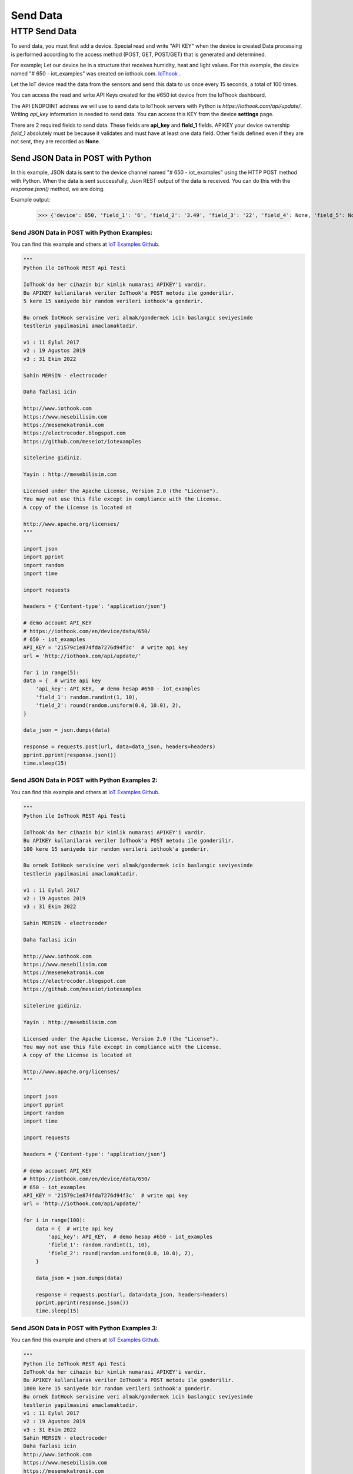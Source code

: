*********
Send Data
*********

HTTP Send Data
**************

To send data, you must first add a device. Special read and write "API KEY" when the device is created
Data processing is performed according to the access method (POST, GET, POST/GET) that is generated and determined.

For example; Let our device be in a structure that receives humidity, heat and light values.
For this example, the device named "# 650 - iot_examples" was created on iothook.com.
`IoThook <https://iothook.com/en/device/settings/650/>`_ .

Let the IoT device read the data from the sensors and send this data to us once every 15 seconds, a total of 100 times.

You can access the read and write API Keys created for the #650 iot device from the IoThook dashboard.

The API ENDPOINT address we will use to send data to IoThook servers with Python is *https://iothook.com/api/update/*.
Writing *api_key* information is needed to send data. You can access this KEY from the device **settings** page.

There are 2 required fields to send data. These fields are **api_key** and **field_1** fields. APIKEY your device ownership
*field_1* absolutely must be because it validates and must have at least one data field. Other fields defined
even if they are not sent, they are recorded as **None**.

Send JSON Data in POST with Python
==================================

In this example, JSON data is sent to the device channel named "# 650 - iot_examples" using the HTTP POST method with
Python. When the data is sent successfully, Json REST output of the data is received. You can do this with the
*response.json()* method, we are doing.

Example output:

    >>> {'device': 650, 'field_1': '6', 'field_2': '3.49', 'field_3': '22', 'field_4': None, 'field_5': None, 'field_6': None, 'field_7': None, 'field_8': None, 'id': 502491, 'pub_date': '2019-08-31T01:07:29.438160', 'remote_address': '88.242.135.167&python-requests/2.18.4&HTTP/1.1'}

Send JSON Data in POST with Python Examples:
--------------------------------------------

You can find this example and others at `IoT Examples Github <https://github.com/meseiot/iot-examples/blob/master/http/python/iot_post_json_update_post.py>`_.

.. figure:: _static/python-send-data.png
   :alt: python-send-data.png
   :align: center

.. code-block:: python

    """
    Python ile IoThook REST Api Testi

    IoThook'da her cihazin bir kimlik numarasi APIKEY'i vardir.
    Bu APIKEY kullanilarak veriler IoThook'a POST metodu ile gonderilir.
    5 kere 15 saniyede bir random verileri iothook'a gonderir.

    Bu ornek IotHook servisine veri almak/gondermek icin baslangic seviyesinde
    testlerin yapilmasini amaclamaktadir.

    v1 : 11 Eylul 2017
    v2 : 19 Agustos 2019
    v3 : 31 Ekim 2022

    Sahin MERSIN - electrocoder

    Daha fazlasi icin

    http://www.iothook.com
    https://www.mesebilisim.com
    https://mesemekatronik.com
    https://electrocoder.blogspot.com
    https://github.com/meseiot/iotexamples

    sitelerine gidiniz.

    Yayin : http://mesebilisim.com

    Licensed under the Apache License, Version 2.0 (the "License").
    You may not use this file except in compliance with the License.
    A copy of the License is located at

    http://www.apache.org/licenses/
    """

    import json
    import pprint
    import random
    import time

    import requests

    headers = {'Content-type': 'application/json'}

    # demo account API_KEY
    # https://iothook.com/en/device/data/650/
    # 650 - iot_examples
    API_KEY = '21579c1e874fda7276d94f3c'  # write api key
    url = 'http://iothook.com/api/update/'

    for i in range(5):
    data = {  # write api key
        'api_key': API_KEY,  # demo hesap #650 - iot_examples
        'field_1': random.randint(1, 10),
        'field_2': round(random.uniform(0.0, 10.0), 2),
    }

    data_json = json.dumps(data)

    response = requests.post(url, data=data_json, headers=headers)
    pprint.pprint(response.json())
    time.sleep(15)

Send JSON Data in POST with Python Examples 2:
----------------------------------------------

You can find this example and others at `IoT Examples Github <https://github.com/meseiot/iot-examples/blob/master/http/python/iot_post_json_update_post_1.py>`_.

.. figure:: _static/python-send-data.png
   :alt: python-send-data.png
   :align: center

.. code-block:: python

    """
    Python ile IoThook REST Api Testi

    IoThook'da her cihazin bir kimlik numarasi APIKEY'i vardir.
    Bu APIKEY kullanilarak veriler IoThook'a POST metodu ile gonderilir.
    100 kere 15 saniyede bir random verileri iothook'a gonderir.

    Bu ornek IotHook servisine veri almak/gondermek icin baslangic seviyesinde
    testlerin yapilmasini amaclamaktadir.

    v1 : 11 Eylul 2017
    v2 : 19 Agustos 2019
    v3 : 31 Ekim 2022

    Sahin MERSIN - electrocoder

    Daha fazlasi icin

    http://www.iothook.com
    https://www.mesebilisim.com
    https://mesemekatronik.com
    https://electrocoder.blogspot.com
    https://github.com/meseiot/iotexamples

    sitelerine gidiniz.

    Yayin : http://mesebilisim.com

    Licensed under the Apache License, Version 2.0 (the "License").
    You may not use this file except in compliance with the License.
    A copy of the License is located at

    http://www.apache.org/licenses/
    """

    import json
    import pprint
    import random
    import time

    import requests

    headers = {'Content-type': 'application/json'}

    # demo account API_KEY
    # https://iothook.com/en/device/data/650/
    # 650 - iot_examples
    API_KEY = '21579c1e874fda7276d94f3c'  # write api key
    url = 'http://iothook.com/api/update/'

    for i in range(100):
        data = {  # write api key
            'api_key': API_KEY,  # demo hesap #650 - iot_examples
            'field_1': random.randint(1, 10),
            'field_2': round(random.uniform(0.0, 10.0), 2),
        }

        data_json = json.dumps(data)

        response = requests.post(url, data=data_json, headers=headers)
        pprint.pprint(response.json())
        time.sleep(15)

Send JSON Data in POST with Python Examples 3:
----------------------------------------------

You can find this example and others at `IoT Examples Github <https://github.com/meseiot/iot-examples/blob/master/http/python/iot_post_json_update_post_2.py>`_.

.. figure:: _static/python-send-data.png
   :alt: python-send-data.png
   :align: center

.. code-block:: python

    """
    Python ile IoThook REST Api Testi
    IoThook'da her cihazin bir kimlik numarasi APIKEY'i vardir.
    Bu APIKEY kullanilarak veriler IoThook'a POST metodu ile gonderilir.
    1000 kere 15 saniyede bir random verileri iothook'a gonderir.
    Bu ornek IotHook servisine veri almak/gondermek icin baslangic seviyesinde
    testlerin yapilmasini amaclamaktadir.
    v1 : 11 Eylul 2017
    v2 : 19 Agustos 2019
    v3 : 31 Ekim 2022
    Sahin MERSIN - electrocoder
    Daha fazlasi icin
    http://www.iothook.com
    https://www.mesebilisim.com
    https://mesemekatronik.com
    https://electrocoder.blogspot.com
    https://github.com/meseiot/iotexamples
    sitelerine gidiniz.
    Yayin : http://mesebilisim.com
    Licensed under the Apache License, Version 2.0 (the "License").
    You may not use this file except in compliance with the License.
    A copy of the License is located at
    http://www.apache.org/licenses/
    """

    import json
    import pprint
    import random
    import time

    import requests

    headers = {'Content-type': 'application/json'}

    # demo account API_KEY
    # https://iothook.com/en/device/data/650/
    # 650 - iot_examples
    API_KEY = '21579c1e874fda7276d94f3c'  # write api key
    url = 'http://iothook.com/api/update/'

    for i in range(1000):
        data = {  # write api key
            'api_key': API_KEY,  # demo hesap #650 - iot_examples
            'field_1': random.randint(1, 10),
            'field_2': round(random.uniform(0.0, 10.0), 2),
        }

        data_json = json.dumps(data)

        response = requests.post(url, data=data_json, headers=headers)
        pprint.pprint(response.json())
        time.sleep(15)

Send Data in GET with Python
============================

With the IoThook Api v6 update, it allows sending data with the GET method.

To send data, you must first add a device. Special read and write "API KEY" when the device is created Data processing
is performed according to the access method (POST, GET, POST/GET) that is generated and determined.

For example; Let our device be in a structure that receives humidity, heat and light values. For this example,
the device named "# 650 - iot_examples" was created on iothook.com.
`IoThook <https://iothook.com/en/device/settings/650/>`_ .

Let the IoT device read the data from the sensors and send this data to us once every 15 seconds, a total of 100 times.

You can access the read and write API Keys created for the #650 iot device from the IoThook dashboard.

The API ENDPOINT address we will use to send data to IoThook servers with Python is https://iothook.com/api/update/.
Writing api_key information is needed to send data. You can access this KEY from the device settings page.

There are 2 required fields to send data. These fields are api_key and field_1 fields. APIKEY your device ownership
field_1 absolutely must be because it validates and must have at least one data field. Other fields defined even if
they are not sent, they are recorded as None.

Send Data in GET with Python Examples:
--------------------------------------

You can find this example and others at `IoT Examples Github <https://github.com/meseiot/iot-examples/blob/master/http/python/iot_get_write.py>`_.

.. figure:: _static/python-iothook.png
   :alt: python-send-data.png
   :align: center

.. code-block:: python

    """
    Python ile IoThook REST Api Ornegi

    IoThook'da her cihazin bir kimlik numarasi APIKEY'i vardir.
    Bu APIKEY kullanilarak veriler IoThook'a GET metodu ile gonderilir.

    Bu ornek IoThook servisine veri almak/gondermek icin baslangic seviyesinde
    testlerin yapilmasini amaclamaktadir.

    v1 : 20 Eylul 2017
    v2 : 19 Agustos 2019
    v3 : 31 Ekim 2022

    Sahin MERSIN - electrocoder

    Daha fazlasi icin

    http://www.iothook.com
    https://www.mesebilisim.com
    https://mesemekatronik.com
    https://electrocoder.blogspot.com
    https://github.com/meseiot/iotexamples

    sitelerine gidiniz.

    Yayin : http://mesebilisim.com

    Licensed under the Apache License, Version 2.0 (the "License").
    You may not use this file except in compliance with the License.
    A copy of the License is located at

    http://www.apache.org/licenses/
    """

    import pprint
    import requests

    # demo account API_KEY
    # https://iothook.com/en/device/data/650/
    # 650 - iot_examples
    API_KEY = '21579c1e874fda7276d94f3c'  # write api key
    url = 'http://iothook.com/api/update/?api_key=' + API_KEY

    data = url + '&field_1=10&field_2=20&field_3=30'

    response = requests.get(data)
    pprint.pprint(response.json())

Send Data in GET with Python Examples 2:
----------------------------------------

You can find this example and others at `IoT Examples Github <https://raw.githubusercontent.com/meseiot/iot-examples/master/http/python/iot_get_write_1.py>`_.

.. figure:: _static/python-iothook.png
   :alt: python-send-data.png
   :align: center

.. code-block:: python

    """
      Python ile IoThook REST Api Ornegi

      IoThook'da her cihazin bir kimlik numarasi APIKEY'i vardir.
      Bu APIKEY kullanilarak veriler IoThook'a GET metodu ile gonderilir.
      10 kere 15 saniyede bir random verileri iothook'a gonderir.


      Bu ornek IoThook servisine veri almak/gondermek icin baslangic seviyesinde
      testlerin yapilmasini amaclamaktadir.

      v1 : 20 Eylul 2017
      v2 : 19 Agustos 2019
      v3 : 31 Ekim 2022

      Sahin MERSIN - electrocoder

      Daha fazlasi icin

      http://www.iothook.com
      https://www.mesebilisim.com
      https://mesemekatronik.com
      https://electrocoder.blogspot.com
      https://github.com/meseiot/iotexamples

      sitelerine gidiniz.

      Yayin : http://mesebilisim.com

      Licensed under the Apache License, Version 2.0 (the "License").
      You may not use this file except in compliance with the License.
      A copy of the License is located at

      http://www.apache.org/licenses/
    """

    import pprint
    import requests
    import time

    # demo account API_KEY
    # https://iothook.com/en/device/data/650/
    # 650 - iot_examples
    API_KEY = '21579c1e874fda7276d94f3c'  # write api key
    url = 'http://iothook.com/api/update/?api_key=' + API_KEY

    for i in range(10):
        data = url + '&field_1=10&field_2=20&field_3=30'

        response = requests.get(data)
        pprint.pprint(response.json())
        time.sleep(15)

Arduino and ESP8266
===================

Arduino and ESP8266 HTTP POST Send Data
---------------------------------------

In this example, Arduino code is given for sending data to iothook with ESP8266 connected to Arduino Uno with RX and TX.
In the example, random numbers between 0-100 were generated and the device was sent to the device with
"# 650 - iot_examples" on iothook.

You can find this example and others at `IoT Examples Github <https://github.com/meseiot/iot-examples/blob/master/http/arduino/esp8266/arduino_esp8266_post_send_data.ino>`_.

.. code-block:: c

    /*
      Arduino ile ESP8266 Wifi Modul Testi

      Kod Arduino ya yuklendiginde Arduino IDE nin Serial Monitor u
      ile ESP8266 arasinda haberlesme gozlenebilir.

      Arduino ile ESP8266 arasindaki iletisim Baud ayari
      115200 olmalidir.

      Arduino 0 ile 100 arasinda uretmis oldugu Random sayıyı iothook a gonderir.

      Bu cihaza ait datalar
      https://iothook.com/en/device/data/19/
      adresinden gercek zamanli olarak izlenebilir.

      Bu ornek IOThook servisine veri gondermek icin baslangic ayarlarinin
      yapilmasini amaclamaktadir.

      24 Eylul 2017
      Güncelleme : 19 Agustos 2019
      Sahin MERSIN

      Daha fazlasi icin

      http://www.iothook.com
      ve
      https://github.com/electrocoder/IOThook

      sitelerine gidiniz.
      Sorular ve destek talepleri icin
      https://github.com/electrocoder/IOThook/issues
      sayfasina gidiniz.

      Yayin ve sahiplik http://mesebilisim.com
    */

    #include "SoftwareSerial.h"

    String ssid = "WIFI_ID";
    String password = "WIFI_PASSWORD";

    SoftwareSerial esp(10, 11);// RX, TX

    String data;

    String server = "iothook.com";

    String uri = "/api/update/";

    void setup() {

      esp.begin(115200);

      Serial.begin(115200);

      Serial.println("Arduino ile ESP8266 Wifi Modul Testi");
      Serial.println("          www.IOThook.com           ");
      Serial.println("");

      reset();

      connectWifi();

    }


    void reset() {

      esp.println("AT+RST");

      delay(2000);

      if (esp.find("OK") ) Serial.println("Modul Reset yapildi");
      else Serial.println("Module Reset yapılamadi");

    }


    void connectWifi() {

      String cmd = "AT+CWJAP=\"" + ssid + "\",\"" + password + "\"";

      esp.println(cmd);

      delay(4000);

      if (esp.find("OK")) {

        Serial.println("ESP8266 Wifi ye baglandi");

      }

      else {

        connectWifi();

        Serial.println("ESP8266 Wifi ye baglanamadı!");
      }

    }


    void loop () {

      data = "{\"api_key\":\"58088bb005633bb39cdf3b7d\",\"field_1\":" + String(random(0, 100)) + "}";

      httppost();

      delay(5000);

    }


    void httppost () {

      esp.println("AT+CIPSTART=\"TCP\",\"" + server + "\",80");

      if ( esp.find("OK")) {

        Serial.println("TCP baglanti hazir");

      }
      else
        Serial.println("TCP baglanti hatali");

      delay(3000);

      String postRequest =

        "POST " + uri + " HTTP/1.0\r\n" +

        "Host: " + server + "\r\n" +

        "Accept: *" + "/" + "*\r\n" +

        "Content-Length: " + data.length() + "\r\n" +

        "Content-Type: application/x-www-form-urlencoded\r\n" +

        "\r\n" + data;

      String sendCmd = "AT+CIPSEND=";

      esp.print(sendCmd);

      esp.println(postRequest.length() );

      delay(1500);

      if (esp.find(">")) {
        Serial.println("Gonderiliyor...");
        esp.print(postRequest);

        if ( esp.find("SEND OK")) {
          Serial.println("Gonderildi :)");

          while (esp.available()) {

            String tmpResp = esp.readString();

            Serial.println(tmpResp);

          }

          esp.println("AT+CIPCLOSE");

        }
        else
          Serial.println("Gonderilemedi :(");

      }
      else
        Serial.println("Gonderim hatasi! ESP hazir degil!");
    }

Arduino and ESP8266 HTTP POST Send Data 2
-----------------------------------------

In this example, Arduino code is given for sending data to iothook with ESP8266 connected to Arduino Uno with RX and TX.
In the example, random numbers between 0-100 were generated and the device was sent to the device with
"# 650 - iot_examples" on iothook.

You can find this example and others at `IoT Examples Github <https://github.com/meseiot/iot-examples/blob/master/http/arduino/esp8266/arduino_esp8266_post_send_data.ino>`_.


.. code-block:: c

    /*
      Arduino ile ESP8266 Wifi Modul Testi

      Kod Arduino ya yuklendiginde Arduino IDE nin Serial Monitor u
      ile ESP8266 arasinda haberlesme gozlenebilir.

      Arduino ile ESP8266 arasindaki iletisim Baud ayari
      115200 olmalidir.

      Arduino 0 ile 100 arasinda uretmis oldugu 2 adet Random sayıyı iothook a gonderir.
      Bu sayılar 'data' değişkeni içerisinde field_1 ve field_2 değerleridir. Bu değerler
      sensör olarak kullanılmaktadır. Sıcaklık  ve Nem gibi sensörlerinizi bu alanlara
      gönderebilirsiniz.

      Bu cihaza ait datalar
      https://iothook.com/en/device/data/12/
      adresinden gercek zamanli olarak izlenebilir.

      Bu ornek IOThook servisine veri gondermek icin baslangic ayarlarinin
      yapilmasini amaclamaktadir.

      24 Eylul 2017
      Sahin MERSIN

      Daha fazlasi icin

      http://www.iothook.com
      ve
      https://github.com/electrocoder/IOThook

      sitelerine gidiniz.
      Sorular ve destek talepleri icin
      https://github.com/electrocoder/IOThook/issues
      sayfasina gidiniz.

      Yayin ve sahiplik http://mesebilisim.com
    */

    #include "SoftwareSerial.h"

    String ssid = "WIFI_SSID";
    String password = "WIFI_PASSWORD";

    SoftwareSerial esp(10, 11);// RX, TX

    String data;

    String server = "iothook.com";

    String uri = "/api/update/";

    void setup() {

      esp.begin(115200);

      Serial.begin(115200);

      Serial.println("Arduino ile ESP8266 Wifi Modul Testi");
      Serial.println("          www.IOThook.com           ");
      Serial.println("");

      reset();

      connectWifi();

    }


    void reset() {

      esp.println("AT+RST");

      delay(2000);

      if (esp.find("OK") ) Serial.println("Modul Reset yapildi");
      else Serial.println("Module Reset yapılamadi");

    }


    void connectWifi() {

      String cmd = "AT+CWJAP=\"" + ssid + "\",\"" + password + "\"";

      esp.println(cmd);

      delay(4000);

      if (esp.find("OK")) {

        Serial.println("ESP8266 Wifi ye baglandi");

      }

      else {

        connectWifi();

        Serial.println("ESP8266 Wifi ye baglanamadı!");
      }

    }


    void loop () {

      data = "{\"api_key\":\"58088bb005633bb39cdf3b7d\",\"field_1\":" + String(random(0, 100)) + ",\"field_2\":" + String(random(0, 100)) + "}";

      httppost();

      delay(8000);

    }


    void httppost () {

      esp.println("AT+CIPSTART=\"TCP\",\"" + server + "\",80");

      if ( esp.find("OK")) {

        Serial.println("TCP baglanti hazir");

      }
      else
        Serial.println("TCP baglanti hatali");

      delay(3000);

      String postRequest =

        "POST " + uri + " HTTP/1.0\r\n" +

        "Host: " + server + "\r\n" +

        "Accept: *" + "/" + "*\r\n" +

        "Content-Length: " + data.length() + "\r\n" +

        "Content-Type: application/x-www-form-urlencoded\r\n" +

        "\r\n" + data;

      String sendCmd = "AT+CIPSEND=";

      esp.print(sendCmd);

      esp.println(postRequest.length() );

      delay(1500);

      if (esp.find(">")) {
        Serial.println("Gonderiliyor...");
        esp.print(postRequest);

        if ( esp.find("SEND OK")) {
          Serial.println("Gonderildi :)");

          while (esp.available()) {

            String tmpResp = esp.readString();

            Serial.println(tmpResp);

          }

          esp.println("AT+CIPCLOSE");

        }
        else
          Serial.println("Gonderilemedi :(");

      }
      else
        Serial.println("Gonderim hatasi! ESP hazir degil!");
    }


Arduino, ESP8266, Nodemcu GET Metodu ile Veri Gönderme
======================================================

IOThook Api v1.4 güncellemesi ile GET metodu ile veri göndermeye izin vermektedir.

Bu örneğe ve diğerlerine `IOTHOOK Git <https://github.com/electrocoder/IoThook>`_ sayfasından ulaşabilirsiniz.

Bu örnekde Arduino, ESP8266 ve NodeMCU ile ile Get metodu kullanarak veri gönderme örneği verilmiştir:

.. code-block:: c

    // 18.09.2017
    // Guncelleme : 19.08.2019
    // nodemcu ile sicaklik ve nem takibi
    // electrocoder@gmail.com
    // sahin mersin
    // v1

    #include <ESP8266WiFi.h>          //https://github.com/esp8266/Arduino

    //needed for library
    #include <DNSServer.h>
    #include <ESP8266WebServer.h>
    #include <WiFiManager.h>          //https://github.com/tzapu/WiFiManager

    //for LED status
    #include <Ticker.h>

    #include <ESP8266HTTPClient.h>

    #include "DHT.h"

    #define DHTPIN 4     // what digital pin we're connected to   // D2 - GPIO4
    #define DHTTYPE DHT11

    DHT dht(DHTPIN, DHTTYPE);

    Ticker ticker;

    void tick()
    {
      //toggle state
      int state = digitalRead(BUILTIN_LED);  // get the current state of GPIO1 pin
      digitalWrite(BUILTIN_LED, !state);     // set pin to the opposite state
    }

    //gets called when WiFiManager enters configuration mode
    void configModeCallback (WiFiManager *myWiFiManager) {
      Serial.println("Entered config mode");
      Serial.println(WiFi.softAPIP());
      //if you used auto generated SSID, print it
      Serial.println(myWiFiManager->getConfigPortalSSID());
      //entered config mode, make led toggle faster
      ticker.attach(0.2, tick);
    }


    void setup() {
      // put your setup code here, to run once:
      Serial.begin(115200);

      //set led pin as output
      pinMode(BUILTIN_LED, OUTPUT);

      // start ticker with 0.5 because we start in AP mode and try to connect
      ticker.attach(0.6, tick);

      //WiFiManager
      //Local intialization. Once its business is done, there is no need to keep it around
      WiFiManager wifiManager;
      //reset settings - for testing
      //wifiManager.resetSettings();

      //set callback that gets called when connecting to previous WiFi fails, and enters Access Point mode
      wifiManager.setAPCallback(configModeCallback);

      //fetches ssid and pass and tries to connect
      //if it does not connect it starts an access point with the specified name
      //here  "AutoConnectAP"
      //and goes into a blocking loop awaiting configuration
      if (!wifiManager.autoConnect("MeseIoT", "MeseIoT**")) {
        Serial.println("failed to connect and hit timeout");
        //reset and try again, or maybe put it to deep sleep
        ESP.reset();
        delay(1000);
      }

      //if you get here you have connected to the WiFi
      Serial.println("connected...yeey :)");
      ticker.detach();
      //keep LED on
      digitalWrite(BUILTIN_LED, LOW);

      dht.begin();
    }


    void loop() {
      // Wait a few seconds between measurements.
      delay(2000);

      // Reading temperature or humidity takes about 250 milliseconds!
      // Sensor readings may also be up to 2 seconds 'old' (its a very slow sensor)
      float h = dht.readHumidity();
      // Read temperature as Celsius (the default)
      float t = dht.readTemperature();
      // Read temperature as Fahrenheit (isFahrenheit = true)
      float f = dht.readTemperature(true);

      // Check if any reads failed and exit early (to try again).
      if (isnan(h) || isnan(t) || isnan(f)) {
        Serial.println("Failed to read from DHT sensor!");
        return;
      }

      // Compute heat index in Fahrenheit (the default)
      float hif = dht.computeHeatIndex(f, h);
      // Compute heat index in Celsius (isFahreheit = false)
      float hic = dht.computeHeatIndex(t, h, false);

      Serial.print("Humidity: ");
      Serial.print(h);
      Serial.print(" %\t");
      Serial.print("Temperature: ");
      Serial.print(t);
      Serial.print(" *C ");
      Serial.print(f);
      Serial.print(" *F\t");
      Serial.print("Heat index: ");
      Serial.print(hic);
      Serial.print(" *C ");
      Serial.print(hif);
      Serial.println(" *F");

      ///
      HTTPClient http;

      // configure server and url
      http.begin("http://iothook.com/api/update/?api_key=58088bb005633bb39cdf3b7d&field_1=" + String(t) + "&field_2=" + String(h) + "");
      //http.begin("192.168.1.12", 80, "/test.html");

      Serial.print("[HTTP] GET...\n");
      // start connection and send HTTP header
      int httpCode = http.GET();
      if (httpCode > 0) {
        // HTTP header has been send and Server response header has been handled
        Serial.printf("[HTTP] GET... code: %d\n", httpCode);

        // file found at server
        if (httpCode == HTTP_CODE_OK) {

          // get lenght of document (is -1 when Server sends no Content-Length header)
          int len = http.getSize();

          // create buffer for read
          uint8_t buff[128] = { 0 };

          // get tcp stream
          WiFiClient * stream = http.getStreamPtr();

          // read all data from server
          while (http.connected() && (len > 0 || len == -1)) {
            // get available data size
            size_t size = stream->available();

            if (size) {
              // read up to 128 byte
              int c = stream->readBytes(buff, ((size > sizeof(buff)) ? sizeof(buff) : size));

              // write it to Serial
              Serial.write(buff, c);

              if (len > 0) {
                len -= c;
              }
            }
            delay(1);
          }

          Serial.println();
          Serial.print("[HTTP] connection closed or file end.\n");

        }
      } else {
        Serial.printf("[HTTP] GET... failed, error: %s\n", http.errorToString(httpCode).c_str());
      }

      http.end();
      ////
      delay(13000);
    }


GO GET Metodu ile Veri Gönderme
===============================

IOThook Api v1.4 güncellemesi ile GET metodu ile veri göndermeye izin vermektedir.

Bu örneğe ve diğerlerine `IOTHOOK Git <https://github.com/electrocoder/IoThook>`_ sayfasından ulaşabilirsiniz.

Bu örnekde GO dili ile ile Get metodu kullanarak veri gönderme örneği verilmiştir:

.. code-block:: go

    // 04 Eylul 2017
    // Guncelleme: 19 Agustos 2019
    // Sahin MERSIN
    // iothook.com
    // postman kullanilarak olusturulmustur


    package main

    import (
        "fmt"
        "net/http"
        "io/ioutil"
    )

    func main() {

        url := "http://iothook.com/api/update?api_key=58088bb005633bb39cdf3b7d&field_1=10&field_2=2&field_3=3"

        req, _ := http.NewRequest("GET", url, nil)

        req.Header.Add("cache-control", "no-cache")

        res, _ := http.DefaultClient.Do(req)

        defer res.Body.Close()
        body, _ := ioutil.ReadAll(res.Body)

        fmt.Println(res)
        fmt.Println(string(body))

    }


PHP GET Metodu ile Veri Gönderme
================================

IOThook Api v1.4 güncellemesi ile GET metodu ile veri göndermeye izin vermektedir.

Bu örneğe ve diğerlerine `IOTHOOK Git <https://github.com/electrocoder/IoThook>`_ sayfasından ulaşabilirsiniz.

Bu örnekde PHP dili ile ile Get metodu kullanarak veri gönderme örneği verilmiştir:

.. code-block:: php

    // 04 Eylul 2017
    // Guncelleme: 19 Agustos 2019
    // Sahin MERSIN
    // iothook.com
    // postman kullanilarak olusturulmustur

    <?php

    $request = new HttpRequest();
    $request->setUrl('http://iothook.com/api/update');
    $request->setMethod(HTTP_METH_GET);

    $request->setQueryData(array(
      'api_key' => '58088bb005633bb39cdf3b7d',
      'field_1' => '10',
      'field_2' => '2',
      'field_3' => '3'
    ));

    $request->setHeaders(array(
      'postman-token' => '791ba738-7cb8-a920-0e5c-883cfb3e4498',
      'cache-control' => 'no-cache'
    ));

    try {
      $response = $request->send();

      echo $response->getBody();
    } catch (HttpException $ex) {
      echo $ex;
    }


NodeJS GET Metodu ile Veri Gönderme
===================================

IOThook Api v1.4 güncellemesi ile GET metodu ile veri göndermeye izin vermektedir.

Bu örneğe ve diğerlerine `IOTHOOK Git <https://github.com/electrocoder/IoThook>`_ sayfasından ulaşabilirsiniz.

Bu örnekde NodeJS Native metodu kullanarak veri gönderme örneği verilmiştir:

.. code-block:: js

    // 04 Eylul 2017
    // Guncelleme: 19 Agustos 2019
    // Sahin MERSIN
    // iothook.com
    // postman kullanilarak olusturulmustur

    var http = require("http");

    var options = {
      "method": "GET",
      "hostname": "iothook.com",
      "port": null,
      "path": "/api/update?api_key=58088bb005633bb39cdf3b7d&field_1=10&field_2=2&field_3=3",
      "headers": {
        "cache-control": "no-cache",
        "postman-token": "033da3c8-6196-cd49-f72d-1850a7d18500"
      }
    };

    var req = http.request(options, function (res) {
      var chunks = [];

      res.on("data", function (chunk) {
        chunks.push(chunk);
      });

      res.on("end", function () {
        var body = Buffer.concat(chunks);
        console.log(body.toString());
      });
    });

    req.end();


Javascript Jquery Ajax GET Metodu ile Veri Gönderme
===================================================

IOThook Api v1.4 güncellemesi ile GET metodu ile veri göndermeye izin vermektedir.

Bu örneğe ve diğerlerine `IOTHOOK Git <https://github.com/electrocoder/IoThook>`_ sayfasından ulaşabilirsiniz.

Bu örnekde NodeJS Native metodu kullanarak veri gönderme örneği verilmiştir:

.. code-block:: js

    // 04 Eylul 2017
    // Guncelleme: 19 Agustos 2019
    // Sahin MERSIN
    // iothook.com
    // postman kullanilarak olusturulmustur

    var settings = {
      "async": true,
      "crossDomain": true,
      "url": "http://iothook.com/api/update?api_key=58088bb005633bb39cdf3b7d&field_1=10&field_2=2&field_3=3",
      "method": "GET",
      "headers": {
        "cache-control": "no-cache",
      }
    }

    $.ajax(settings).done(function (response) {
      console.log(response);
    });


Java Unirest GET Metodu ile Veri Gönderme
=========================================

IOThook Api v1.4 güncellemesi ile GET metodu ile veri göndermeye izin vermektedir.

Bu örneğe ve diğerlerine `IOTHOOK Git <https://github.com/electrocoder/IoThook>`_ sayfasından ulaşabilirsiniz.

Bu örnekde NodeJS Native metodu kullanarak veri gönderme örneği verilmiştir:

.. code-block:: java

    // 04 Eylul 2017
    // Guncelleme: 19 Agustos 2019
    // Sahin MERSIN
    // iothook.com
    // postman kullanilarak olusturulmustur

    HttpResponse<String> response = Unirest.get("http://iothook.com/api/update?api_key=58088bb005633bb39cdf3b7d&field_1=10&field_2=2&field_3=3")
      .header("cache-control", "no-cache")
      .asString();


Java Unirest GET Metodu ile Veri Gönderme
=========================================

IOThook Api v1.4 güncellemesi ile GET metodu ile veri göndermeye izin vermektedir.

Bu örneğe ve diğerlerine `IOTHOOK Git <https://github.com/electrocoder/IoThook>`_ sayfasından ulaşabilirsiniz.

Bu örnekde NodeJS Native metodu kullanarak veri gönderme örneği verilmiştir:

.. code-block:: java

    // 04 Eylul 2017
    // Guncelleme: 19 Agustos 2019
    // Sahin MERSIN
    // iothook.com
    // postman kullanilarak olusturulmustur

    OkHttpClient client = new OkHttpClient();

    Request request = new Request.Builder()
      .url("http://iothook.com/api/update?api_key=58088bb005633bb39cdf3b7d&field_1=10&field_2=2&field_3=3")
      .get()
      .addHeader("cache-control", "no-cache")
      .build();

    Response response = client.newCall(request).execute();


